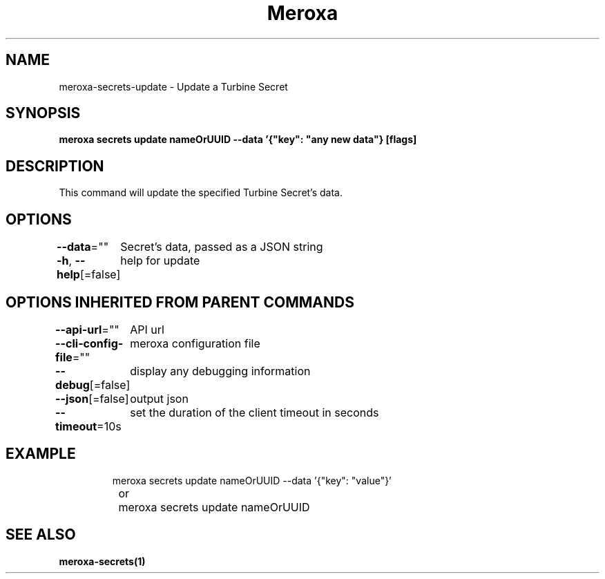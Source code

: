 .nh
.TH "Meroxa" "1" "Nov 2023" "Meroxa CLI " "Meroxa Manual"

.SH NAME
.PP
meroxa-secrets-update - Update a Turbine Secret


.SH SYNOPSIS
.PP
\fBmeroxa secrets update nameOrUUID --data '{"key": "any new data"} [flags]\fP


.SH DESCRIPTION
.PP
This command will update the specified Turbine Secret's data.


.SH OPTIONS
.PP
\fB--data\fP=""
	Secret's data, passed as a JSON string

.PP
\fB-h\fP, \fB--help\fP[=false]
	help for update


.SH OPTIONS INHERITED FROM PARENT COMMANDS
.PP
\fB--api-url\fP=""
	API url

.PP
\fB--cli-config-file\fP=""
	meroxa configuration file

.PP
\fB--debug\fP[=false]
	display any debugging information

.PP
\fB--json\fP[=false]
	output json

.PP
\fB--timeout\fP=10s
	set the duration of the client timeout in seconds


.SH EXAMPLE
.PP
.RS

.nf
meroxa secrets update nameOrUUID --data '{"key": "value"}' 
		or 
		meroxa secrets update nameOrUUID 

.fi
.RE


.SH SEE ALSO
.PP
\fBmeroxa-secrets(1)\fP
